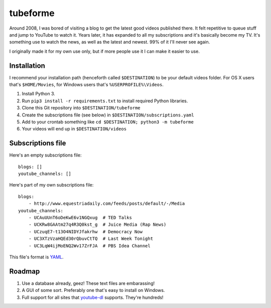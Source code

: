 .. coding: utf-8

=========
tubeforme
=========

Around 2008, I was bored of visiting a blog to get the latest good videos published there.
It felt repetitive to queue stuff and jump to YouTube to watch it.
Years later, it has expanded to all my subscriptions and it's basically become my TV.
It's something use to watch the news, as well as the latest and newest. 99% of it I'll never see again.

I originally made it for my own use only, but if more people use it I can make it easier to use.

Installation
------------

I recommend your installation path (henceforth called ``$DESTINATION``) to be your default videos folder.
For OS X users that's ``$HOME/Movies``, for Windows users that's ``%USERPROFILE%\Videos``.

#. Install Python 3.
#. Run ``pip3 install -r requirements.txt`` to install required Python libraries.
#. Clone this Git repository into ``$DESTINATION/tubeforme``
#. Create the subscriptions file (see below) in ``$DESTINATION/subscriptions.yaml``
#. Add to your crontab something like ``cd $DESTINATION; python3 -m tubeforme``
#. Your videos will end up in ``$DESTINATION/videos``

Subscriptions file
------------------

Here's an empty subscriptions file::

    blogs: []
    youtube_channels: []

Here's part of my own subscriptions file::

    blogs:
        - http://www.equestriadaily.com/feeds/posts/default/-/Media
    youtube_channels:
        - UCAuUUnT6oDeKwE6v1NGQxug  # TED Talks
        - UCKRw8GAAtm27q4R3Q0kst_g  # Juice Media (Rap News)
        - UCzuqE7-t13O4NIDYJfakrhw  # Democracy Now
        - UC3XTzVzaHQEd30rQbuvCtTQ  # Last Week Tonight
        - UC3LqW4ijMoENQ2Wv17ZrFJA  # PBS Idea Channel

This file's format is YAML_.

Roadmap
-------

#. Use a database already, geez! These text files are embarassing!
#. A GUI of some sort. Preferably one that's easy to install on Windows.
#. Full support for all sites that youtube-dl_ supports. They're hundreds!

.. _YAML: http://yaml.org/
.. _youtube-dl: https://github.com/rg3/youtube-dl
